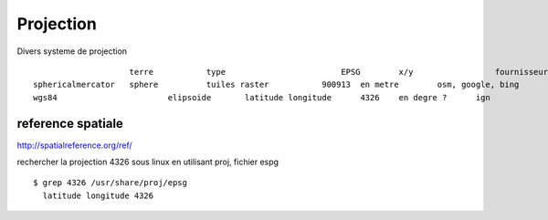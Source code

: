 .. _projection:

##########
Projection
##########

Divers systeme de projection ::

                        terre		type			    EPSG	x/y		    fournisseur
    sphericalmercator 	sphere		tuiles raster		900913	en metre	osm, google, bing
    wgs84		    	elipsoide	latitude longitude	4326	en degre ?	ign	
		

==================
reference spatiale
==================


http://spatialreference.org/ref/

rechercher la projection 4326 sous linux en utilisant proj, fichier espg ::

    $ grep 4326 /usr/share/proj/epsg
      latitude longitude 4326